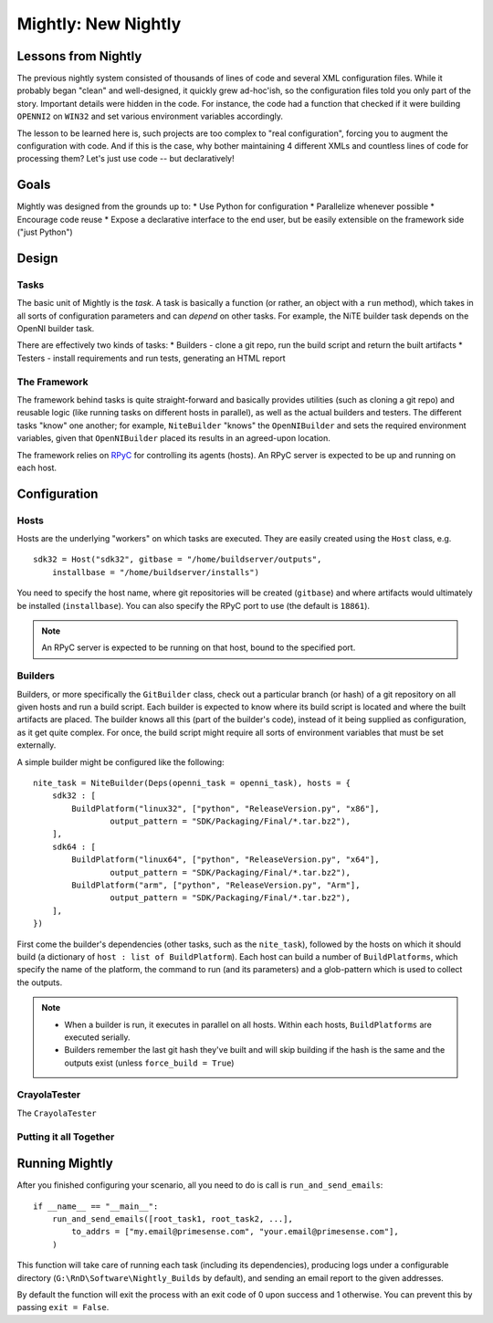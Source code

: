 Mightly: New Nightly
====================

Lessons from Nightly
--------------------
The previous nightly system consisted of thousands of lines of code and several XML configuration files.
While it probably began "clean" and well-designed, it quickly grew ad-hoc'ish, so the configuration files
told you only part of the story. Important details were hidden in the code. For instance, the code had a 
function that checked if it were building ``OPENNI2`` on ``WIN32`` and set various environment variables accordingly.

The lesson to be learned here is, such projects are too complex to "real configuration", forcing you to 
augment the configuration with code. And if this is the case, why bother maintaining 4 different XMLs and
countless lines of code for processing them? Let's just use code -- but declaratively!

Goals
-----
Mightly was designed from the grounds up to:
* Use Python for configuration
* Parallelize whenever possible
* Encourage code reuse
* Expose a declarative interface to the end user, but be easily extensible on the framework side ("just Python")

Design
------

Tasks
^^^^^
The basic unit of Mightly is the *task*. A task is basically a function (or rather, an object with a ``run`` method),
which takes in all sorts of configuration parameters and can *depend* on other tasks. For example, the NiTE builder 
task depends on the OpenNI builder task. 

There are effectively two kinds of tasks:
* Builders - clone a git repo, run the build script and return the built artifacts
* Testers - install requirements and run tests, generating an HTML report

The Framework
^^^^^^^^^^^^^
The framework behind tasks is quite straight-forward and basically provides utilities (such as cloning a git repo)
and reusable logic (like running tasks on different hosts in parallel), as well as the actual builders and testers.
The different tasks "know" one another; for example, ``NiteBuilder`` "knows" the ``OpenNIBuilder`` and sets the 
required environment variables, given that ``OpenNIBuilder`` placed its results in an agreed-upon location.

The framework relies on `RPyC <http://rpyc.rtfd.org>`_ for controlling its agents (hosts). An RPyC server is expected
to be up and running on each host.  

Configuration
-------------

Hosts
^^^^^
Hosts are the underlying "workers" on which tasks are executed. They are easily created using the ``Host`` 
class, e.g. ::

    sdk32 = Host("sdk32", gitbase = "/home/buildserver/outputs", 
        installbase = "/home/buildserver/installs")

You need to specify the host name, where git repositories will be created (``gitbase``) and where artifacts
would ultimately be installed (``installbase``). You can also specify the RPyC port to use (the default is
``18861``).

.. note:: An RPyC server is expected to be running on that host, bound to the specified port.

Builders
^^^^^^^^
Builders, or more specifically the ``GitBuilder`` class, check out a particular branch (or hash) of a 
git repository on all given hosts and run a build script. Each builder is expected to know where its build 
script is located and where the built artifacts are placed. The builder knows all this (part of the builder's 
code), instead of it being supplied as configuration, as it get quite complex. For once, the build script 
might require all sorts of environment variables that must be set externally.

A simple builder might be configured like the following::

	nite_task = NiteBuilder(Deps(openni_task = openni_task), hosts = {
	    sdk32 : [
	        BuildPlatform("linux32", ["python", "ReleaseVersion.py", "x86"], 
	        	output_pattern = "SDK/Packaging/Final/*.tar.bz2"),
	    ],
	    sdk64 : [
	        BuildPlatform("linux64", ["python", "ReleaseVersion.py", "x64"], 
	        	output_pattern = "SDK/Packaging/Final/*.tar.bz2"),
	        BuildPlatform("arm", ["python", "ReleaseVersion.py", "Arm"], 
	        	output_pattern = "SDK/Packaging/Final/*.tar.bz2"),
	    ],
	})

First come the builder's dependencies (other tasks, such as the ``nite_task``), followed by the hosts on which 
it should build (a dictionary of ``host : list of BuildPlatform``). Each host can build a number of ``BuildPlatforms``,
which specify the name of the platform, the command to run (and its parameters) and a glob-pattern which is used
to collect the outputs.

.. note:: 
   * When a builder is run, it executes in parallel on all hosts. Within each hosts, ``BuildPlatforms`` are
     executed serially.
   * Builders remember the last git hash they've built and will skip building if the hash is the same and the 
     outputs exist (unless ``force_build = True``)


CrayolaTester
^^^^^^^^^^^^^

The ``CrayolaTester`` 



Putting it all Together
^^^^^^^^^^^^^^^^^^^^^^^








Running Mightly
---------------
After you finished configuring your scenario, all you need to do is call is ``run_and_send_emails``::

    if __name__ == "__main__":
        run_and_send_emails([root_task1, root_task2, ...],
            to_addrs = ["my.email@primesense.com", "your.email@primesense.com"],
        )

This function will take care of running each task (including its dependencies), producing logs under a 
configurable directory (``G:\RnD\Software\Nightly_Builds`` by default), and sending an email report
to the given addresses.

By default the function will exit the process with an exit code of 0 upon success and 1 otherwise. You can
prevent this by passing ``exit = False``.


